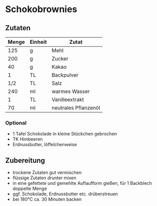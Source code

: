 * Schokobrownies
** Zutaten
| Menge | Einheit | Zutat                |
|-------+---------+----------------------|
|   125 | g       | Mehl                 |
|   200 | g       | Zucker               |
|    40 | g       | Kakao                |
|     1 | TL      | Backpulver           |
|   1/2 | TL      | Salz                 |
|   240 | ml      | warmes Wasser        |
|     1 | TL      | Vanilleextrakt       |
|    70 | ml      | neutrales Pflanzenöl |

*** Optional
 - 1 Tafel Schokolade in kleine Stückchen gebrochen
 - TK Himbeeren
 - Erdnussbutter, löffelchenweise

** Zubereitung
 - trockene Zutaten gut vermischen
 - flüssige Zutaten drunter mixen
 - in eine gefettete und gemehlte Auflaufform gießen, für 1 Backblech doppelte Menge
 - ggf. Schokolade, Erdnussbutter etc. drüberstreuen
 - bei 180°C ca. 30 Minuten backen
